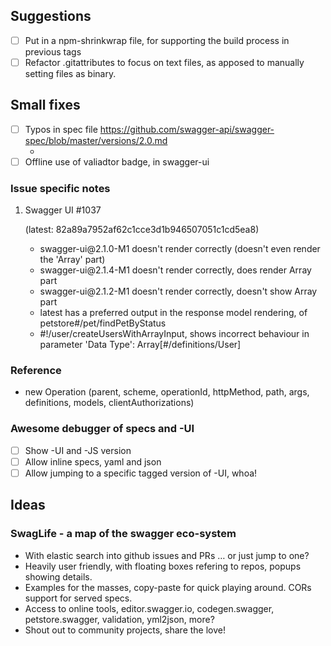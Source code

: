 
** Suggestions
   - [ ] Put in a npm-shrinkwrap file, for supporting the build process in
         previous tags
   - [ ] Refactor .gitattributes to focus on text files, as apposed to
         manually setting files as binary.

** Small fixes
   - [ ] Typos in spec file https://github.com/swagger-api/swagger-spec/blob/master/versions/2.0.md
         -


   - [ ] Offline use of valiadtor badge, in swagger-ui

*** Issue specific notes
**** Swagger UI #1037
       (latest: 82a89a7952af62c1cce3d1b946507051c1cd5ea8)
     - swagger-ui@2.1.0-M1 doesn't render correctly (doesn't even render the 'Array' part)
     - swagger-ui@2.1.4-M1 doesn't render correctly, does render Array part
     - swagger-ui@2.1.2-M1 doesn't render correctly, doesn't show Array part
     - latest has a preferred output in the response model rendering,
       of petstore#/pet/findPetByStatus
     - #!/user/createUsersWithArrayInput, shows incorrect behaviour in
      parameter 'Data Type': Array[#/definitions/User]

*** Reference
    - new Operation (parent, scheme, operationId, httpMethod, path, args, definitions, models, clientAuthorizations)
*** Awesome debugger of specs and -UI
    - [ ] Show -UI and -JS version
    - [ ] Allow inline specs, yaml and json
    - [ ] Allow jumping to a specific tagged version of -UI, whoa!
** Ideas
*** SwagLife - a map of the swagger eco-system
    - With elastic search into github issues and PRs
      ... or just jump to one?
    - Heavily user friendly, with floating boxes refering to repos, popups
      showing details.
    - Examples for the masses, copy-paste for quick playing around. CORs
      support for served specs.
    - Access to online tools, editor.swagger.io, codegen.swagger,
      petstore.swagger, validation, yml2json, more?
    - Shout out to community projects, share the love!
